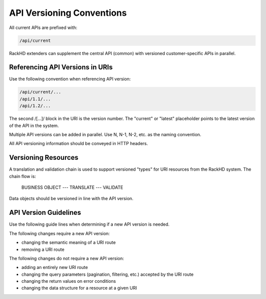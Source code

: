 API Versioning Conventions
----------------------------------

All current APIs are prefixed with:

.. code::

    /api/current

RackHD extenders can supplement the central API (common) with versioned customer-specific APIs in parallel.

Referencing API Versions in URIs
~~~~~~~~~~~~~~~~~~~~~~~~~~~~~~~~~~~~~

Use the following convention when referencing API version:

.. code::

    /api/current/...
    /api/1.1/...
    /api/1.2/...

The second /[...]/ block in the URI is the version number. The "current" or "latest" placeholder points to the latest version of the API in the system.

Multiple API versions can be added in parallel. Use N, N-1, N-2, etc. as the naming convention.

All API versioning information should be conveyed in HTTP headers.

Versioning Resources
~~~~~~~~~~~~~~~~~~~~~~~~~~~~

A translation and validation chain is used to support versioned "types" for URI resources from the RackHD system. The chain flow is:

    BUSINESS OBJECT --- TRANSLATE --- VALIDATE

Data objects should be versioned in line with the API version.

API Version Guidelines
~~~~~~~~~~~~~~~~~~~~~~~~~~~~~~~~

Use the following guide lines when determining if a new API version is needed.

The following changes require a new API version:

- changing the semantic meaning of a URI route
- removing a URI route

The following changes do not require a new API version:

- adding an entirely new URI route
- changing the query parameters (pagination, filtering, etc.) accepted by the URI route
- changing the return values on error conditions
- changing the data structure for a resource at a given URI
